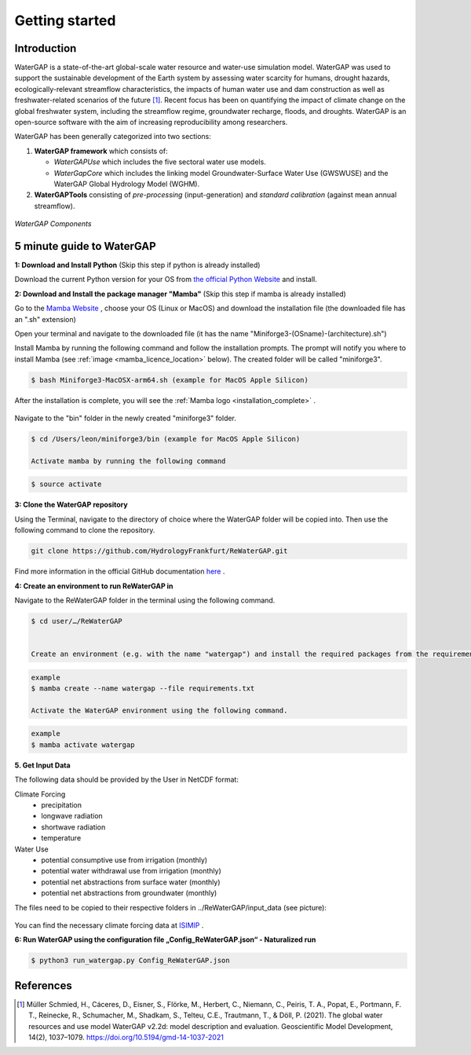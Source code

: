 .. _getting_started:

===============
Getting started
===============

Introduction
------------

WaterGAP is a state-of-the-art global-scale water resource and water-use simulation model. 
WaterGAP was used to support the sustainable development of the Earth system by assessing water scarcity for humans, drought hazards, ecologically-relevant streamflow characteristics, the impacts of human water use and dam construction as well as freshwater-related scenarios of the future [1]_. 
Recent focus has been on quantifying the impact of climate change on the global freshwater system, including the streamflow regime, groundwater recharge, floods, and droughts. 
WaterGAP is an open-source software with the aim of increasing reproducibility among researchers.


WaterGAP has been generally categorized into two sections: 

#. **WaterGAP framework** which consists of:
  
   * *WaterGAPUse* which includes the five sectoral water use models. 
   
   * *WaterGapCore* which includes the linking model Groundwater-Surface Water Use (GWSWUSE) and the WaterGAP Global Hydrology Model (WGHM).

#. **WaterGAPTools** consisting of *pre-processing* (input-generation) and *standard calibration* (against mean annual streamflow).

.. figure:: ../images/overview_watergap_components.png
   :align: center
   
   *WaterGAP Components*


5 minute guide to WaterGAP
--------------------------

**1: Download and Install Python** (Skip this step if python is already installed)
	
Download the current Python version for your OS from `the official Python Website <https://www.python.org/downloads/>`__ and install.

**2: Download and Install the package manager "Mamba"** (Skip this step if mamba is already installed)
	
Go to the `Mamba Website <https://github.com/conda-forge/miniforge>`__ , choose your OS (Linux or MacOS) and download the installation file (the downloaded file has an ".sh" extension)
	
	
Open your terminal and navigate to the downloaded file (it has the name "Miniforge3-(OSname)-(architecture).sh")
	
	
Install Mamba by running the following command and follow the installation prompts. The prompt will notify you where to install Mamba (see :ref:`image <mamba_licence_location>` below). The created folder will be called "miniforge3".


.. code-block:: bash
		
	$ bash Miniforge3-MacOSX-arm64.sh (example for MacOS Apple Silicon)

.. _mamba_licence_location:

.. figure:: ../images/getting_started/mamba_licence_location.png


After the installation is complete, you will see the :ref:`Mamba logo <installation_complete>` .


.. _installation_complete:

.. figure:: ../images/getting_started/installation_complete.png



Navigate to the "bin" folder in the newly created "miniforge3" folder.

.. code-block:: bash

	$ cd /Users/leon/miniforge3/bin (example for MacOS Apple Silicon)
	
	Activate mamba by running the following command

.. code-block:: bash

		$ source activate


**3: Clone the WaterGAP repository**

Using the Terminal, navigate to the directory of choice where the WaterGAP folder will be copied into. Then use the following command to clone the repository.

.. code-block:: bash

		git clone https://github.com/HydrologyFrankfurt/ReWaterGAP.git

Find more information in the official GitHub documentation `here <https://docs.github.com/en/get-started/quickstart/fork-a-repo#cloning-your-forked-repository>`__ .

**4: Create an environment to run ReWaterGAP in**

Navigate to the ReWaterGAP folder in the terminal using the following command.

.. code-block:: bash

	$ cd user/…/ReWaterGAP
	

	Create an environment (e.g. with the name "watergap") and install the required packages from the requirements.txt file by running the following command.

.. code-block:: bash

	example
	$ mamba create --name watergap --file requirements.txt

	Activate the WaterGAP environment using the following command.

.. code-block:: bash

	example
	$ mamba activate watergap



**5. Get Input Data**

The following data should be provided by the User in NetCDF format:

Climate Forcing
	- precipitation
	- longwave radiation
	- shortwave radiation
	- temperature

Water Use
	- potential consumptive use from irrigation (monthly)
	- potential water withdrawal use from irrigation (monthly)
	- potential net abstractions from surface water (monthly)
	- potential net abstractions from groundwater (monthly)


The files need to be copied to their respective folders in ../ReWaterGAP/input_data (see picture):

.. figure:: ../images/getting_started/input_data.png


You can find the necessary climate forcing data at `ISIMIP <https://data.isimip.org/search/tree/ISIMIP3b/SecondaryInputData/climate/atmosphere/mri-esm2-0/>`__ .

**6: Run WaterGAP using the configuration file „Config_ReWaterGAP.json“ - Naturalized run**

.. code-block:: bash

	$ python3 run_watergap.py Config_ReWaterGAP.json
	
	



References 
----------
.. [1] Müller Schmied, H., Cáceres, D., Eisner, S., Flörke, M., Herbert, C., Niemann, C., Peiris, T. A., Popat, E., Portmann, F. T., Reinecke, R., Schumacher, M., Shadkam, S., Telteu, C.E., Trautmann, T., & Döll, P. (2021). The global water resources and use model WaterGAP v2.2d: model description and evaluation. Geoscientific Model Development, 14(2), 1037–1079. https://doi.org/10.5194/gmd-14-1037-2021

